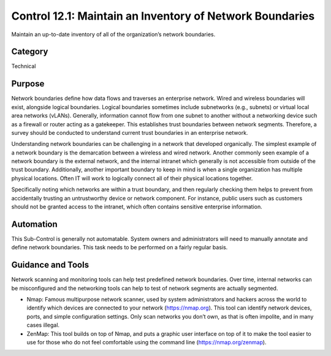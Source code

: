 Control 12.1: Maintain an Inventory of Network Boundaries
==============================================================

Maintain an up-to-date inventory of all of the organization’s network boundaries. 

Category
________
Technical

Purpose
_______
Network boundaries define how data flows and traverses an enterprise network. Wired and wireless boundaries will exist, alongside logical boundaries. Logical boundaries sometimes include subnetworks (e.g., subnets) or virtual local area networks (vLANs). Generally, information cannot flow from one subnet to another without a networking device such as a firewall or router acting as a gatekeeper. This establishes trust boundaries between network segments. Therefore, a survey should be conducted to understand current trust boundaries in an enterprise network.

Understanding network boundaries can be challenging in a network that developed organically. The simplest example of a network boundary is the demarcation between a wireless and wired network. Another commonly seen example of a network boundary is the external network, and the internal intranet which generally is not accessible from outside of the trust boundary. Additionally, another important boundary to keep in mind is when a single organization has multiple physical locations. Often IT will work to logically connect all of their physical locations together. 

Specifically noting which networks are within a trust boundary, and then regularly checking them helps to prevent from accidentally trusting an untrustworthy device or network component. For instance, public users such as customers should not be granted access to the intranet, which often contains sensitive enterprise information.

Automation
__________
This Sub-Control is generally not automatable. System owners and administrators will need to manually annotate and define network boundaries. This task needs to be performed on a fairly regular basis. 

Guidance and Tools 
__________________
Network scanning and monitoring tools can help test predefined network boundaries. Over time, internal networks can be misconfigured and the networking tools can help to test of network segments are actually segmented.  

* Nmap: Famous multipurpose network scanner, used by system administrators and hackers across the world to identify which devices are connected to your network (https://nmap.org). This tool can identify network devices, ports, and simple configuration settings. Only scan networks you don’t own, as that is often impolite, and in many cases illegal. 
* ZenMap: This tool builds on top of Nmap, and puts a graphic user interface on top of it to make the tool easier to use for those who do not feel comfortable using the command line (https://nmap.org/zenmap).
